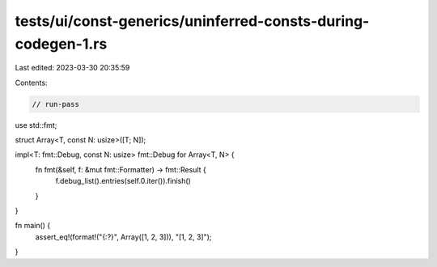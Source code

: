 tests/ui/const-generics/uninferred-consts-during-codegen-1.rs
=============================================================

Last edited: 2023-03-30 20:35:59

Contents:

.. code-block:: rs

    // run-pass

use std::fmt;

struct Array<T, const N: usize>([T; N]);

impl<T: fmt::Debug, const N: usize> fmt::Debug for Array<T, N> {
    fn fmt(&self, f: &mut fmt::Formatter) -> fmt::Result {
        f.debug_list().entries(self.0.iter()).finish()
    }
}

fn main() {
    assert_eq!(format!("{:?}", Array([1, 2, 3])), "[1, 2, 3]");
}


